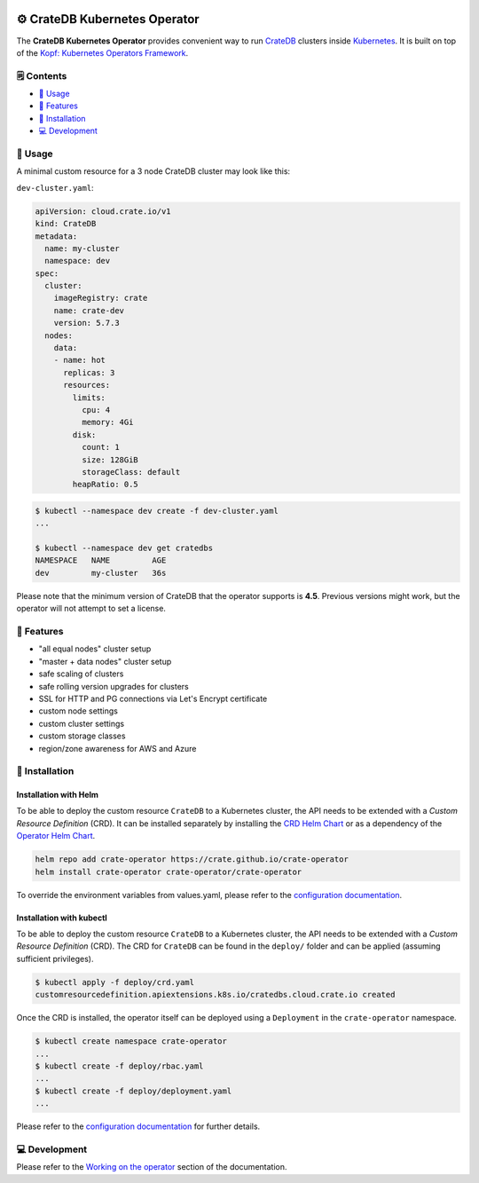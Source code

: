 .. image:: https://github.com/crate/crate-operator/workflows/CI/badge.svg
   :alt: Continuous Integration
   :target: https://github.com/crate/crate-operator

.. image:: https://github.com/crate/crate-operator/workflows/Build%20and%20publish%20Docker%20Image/badge.svg
   :alt: Docker Build
   :target: https://github.com/crate/crate-operator

.. image:: https://img.shields.io/badge/docs-latest-brightgreen.svg
   :alt: Documentation
   :target: https://crate-operator.readthedocs.io/en/latest/

.. image:: https://img.shields.io/badge/container-docker-green.svg
   :alt: Docker Hub
   :target: https://hub.docker.com/crate/crate-operator/


=============================
⚙️ CrateDB Kubernetes Operator
=============================

The **CrateDB Kubernetes Operator** provides convenient way to run `CrateDB`_
clusters inside `Kubernetes`_. It is built on top of the `Kopf: Kubernetes
Operators Framework`_.

🗒️ Contents
==========

- `🤹 Usage`_
- `🎉 Features`_
- `💽 Installation`_
- `💻 Development`_

🤹 Usage
=======

A minimal custom resource for a 3 node CrateDB cluster may look like this:

``dev-cluster.yaml``:

.. code-block:: yaml

   apiVersion: cloud.crate.io/v1
   kind: CrateDB
   metadata:
     name: my-cluster
     namespace: dev
   spec:
     cluster:
       imageRegistry: crate
       name: crate-dev
       version: 5.7.3
     nodes:
       data:
       - name: hot
         replicas: 3
         resources:
           limits:
             cpu: 4
             memory: 4Gi
           disk:
             count: 1
             size: 128GiB
             storageClass: default
           heapRatio: 0.5

.. code-block:: console

   $ kubectl --namespace dev create -f dev-cluster.yaml
   ...

   $ kubectl --namespace dev get cratedbs
   NAMESPACE   NAME         AGE
   dev         my-cluster   36s


Please note that the minimum version of CrateDB that the operator supports is **4.5**.
Previous versions might work, but the operator will not attempt to set a license.


🎉 Features
==========

- "all equal nodes" cluster setup
- "master + data nodes" cluster setup
- safe scaling of clusters
- safe rolling version upgrades for clusters
- SSL for HTTP and PG connections via Let's Encrypt certificate
- custom node settings
- custom cluster settings
- custom storage classes
- region/zone awareness for AWS and Azure

💽 Installation
===============

Installation with Helm
----------------------

To be able to deploy the custom resource ``CrateDB`` to a Kubernetes cluster,
the API needs to be extended with a `Custom Resource Definition` (CRD).
It can be installed separately by installing the `CRD Helm Chart`_ or as a
dependency of the `Operator Helm Chart`_.

.. code-block:: console

   helm repo add crate-operator https://crate.github.io/crate-operator
   helm install crate-operator crate-operator/crate-operator

To override the environment variables from values.yaml, please refer to
the `configuration documentation`_.

Installation with kubectl
-------------------------

To be able to deploy the custom resource ``CrateDB`` to a Kubernetes cluster,
the API needs to be extended with a `Custom Resource Definition` (CRD). The CRD
for ``CrateDB`` can be found in the ``deploy/`` folder and can be applied
(assuming sufficient privileges).

.. code-block:: console

   $ kubectl apply -f deploy/crd.yaml
   customresourcedefinition.apiextensions.k8s.io/cratedbs.cloud.crate.io created

Once the CRD is installed, the operator itself can be deployed using a
``Deployment`` in the ``crate-operator`` namespace.

.. code-block:: console

   $ kubectl create namespace crate-operator
   ...
   $ kubectl create -f deploy/rbac.yaml
   ...
   $ kubectl create -f deploy/deployment.yaml
   ...

Please refer to the `configuration documentation`_ for further details.

💻 Development
=============

Please refer to the `Working on the operator`_ section of the documentation.


.. _CrateDB: https://github.com/crate/crate
.. _Custom Resource Definition: https://kubernetes.io/docs/concepts/extend-kubernetes/api-extension/custom-resources/
.. _Kubernetes: https://kubernetes.io/
.. _`Kopf: Kubernetes Operators Framework`: https://kopf.readthedocs.io/en/latest/
.. _configuration documentation: ./docs/source/configuration.rst
.. _Working on the operator: ./docs/source/development.rst
.. _CRD Helm Chart: ./deploy/charts/crate-operator-crds/README.md
.. _Operator Helm Chart: ./deploy/charts/crate-operator/README.md

